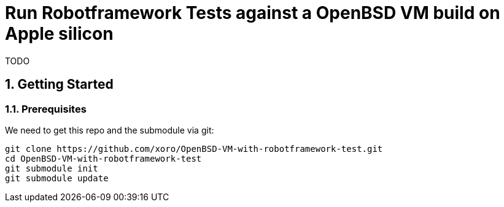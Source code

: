 = Run Robotframework Tests against a OpenBSD VM build on Apple silicon

:Author:                         Timo Pallach
:Email:                          timo@pallach.de
:sectnums:
:toc:

TODO

== Getting Started

=== Prerequisites

We need to get this repo and the submodule via git:

[source,sh]
[subs="verbatim,attributes"]
----
git clone https://github.com/xoro/OpenBSD-VM-with-robotframework-test.git
cd OpenBSD-VM-with-robotframework-test
git submodule init
git submodule update
----
